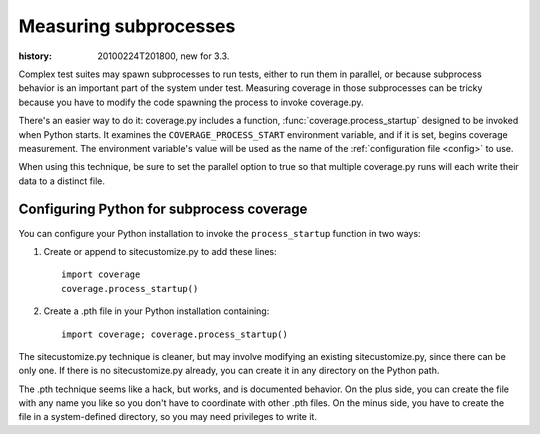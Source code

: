 .. _subprocess:

======================
Measuring subprocesses
======================

:history: 20100224T201800, new for 3.3.


Complex test suites may spawn subprocesses to run tests, either to run them in
parallel, or because subprocess behavior is an important part of the system
under test. Measuring coverage in those subprocesses can be tricky because you
have to modify the code spawning the process to invoke coverage.py.

There's an easier way to do it: coverage.py includes a function,
:func:`coverage.process_startup` designed to be invoked when Python starts.  It
examines the ``COVERAGE_PROCESS_START`` environment variable, and if it is set,
begins coverage measurement. The environment variable's value will be used as
the name of the :ref:`configuration file <config>` to use.

When using this technique, be sure to set the parallel option to true so that
multiple coverage.py runs will each write their data to a distinct file.


Configuring Python for subprocess coverage
------------------------------------------

You can configure your Python installation to invoke the ``process_startup``
function in two ways:

#. Create or append to sitecustomize.py to add these lines::

    import coverage
    coverage.process_startup()

#. Create a .pth file in your Python installation containing::

    import coverage; coverage.process_startup()

The sitecustomize.py technique is cleaner, but may involve modifying an existing
sitecustomize.py, since there can be only one.  If there is no sitecustomize.py
already, you can create it in any directory on the Python path.

The .pth technique seems like a hack, but works, and is documented behavior.
On the plus side, you can create the file with any name you like so you don't
have to coordinate with other .pth files.  On the minus side, you have to create
the file in a system-defined directory, so you may need privileges to write it.
